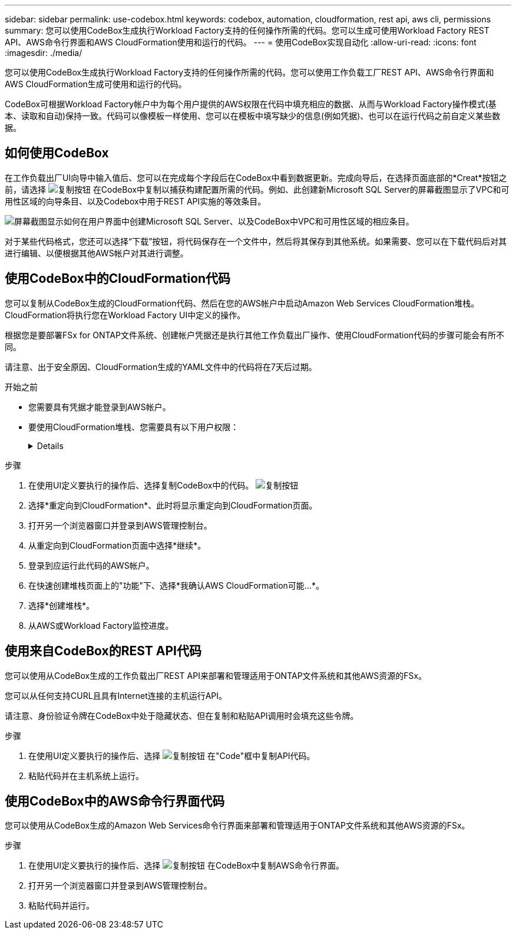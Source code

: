 ---
sidebar: sidebar 
permalink: use-codebox.html 
keywords: codebox, automation, cloudformation, rest api, aws cli, permissions 
summary: 您可以使用CodeBox生成执行Workload Factory支持的任何操作所需的代码。您可以生成可使用Workload Factory REST API、AWS命令行界面和AWS CloudFormation使用和运行的代码。 
---
= 使用CodeBox实现自动化
:allow-uri-read: 
:icons: font
:imagesdir: ./media/


[role="lead"]
您可以使用CodeBox生成执行Workload Factory支持的任何操作所需的代码。您可以使用工作负载工厂REST API、AWS命令行界面和AWS CloudFormation生成可使用和运行的代码。

CodeBox可根据Workload Factory帐户中为每个用户提供的AWS权限在代码中填充相应的数据、从而与Workload Factory操作模式(基本、读取和自动)保持一致。代码可以像模板一样使用、您可以在模板中填写缺少的信息(例如凭据)、也可以在运行代码之前自定义某些数据。



== 如何使用CodeBox

在工作负载出厂UI向导中输入值后、您可以在完成每个字段后在CodeBox中看到数据更新。完成向导后，在选择页面底部的*Creat*按钮之前，请选择 image:button-copy-codebox.png["复制按钮"] 在CodeBox中复制以捕获构建配置所需的代码。例如、此创建新Microsoft SQL Server的屏幕截图显示了VPC和可用性区域的向导条目、以及Codebox中用于REST API实施的等效条目。

image:screenshot-codebox-example1.png["屏幕截图显示如何在用户界面中创建Microsoft SQL Server、以及CodeBox中VPC和可用性区域的相应条目。"]

对于某些代码格式，您还可以选择“下载”按钮，将代码保存在一个文件中，然后将其保存到其他系统。如果需要、您可以在下载代码后对其进行编辑、以便根据其他AWS帐户对其进行调整。



== 使用CodeBox中的CloudFormation代码

您可以复制从CodeBox生成的CloudFormation代码、然后在您的AWS帐户中启动Amazon Web Services CloudFormation堆栈。CloudFormation将执行您在Workload Factory UI中定义的操作。

根据您是要部署FSx for ONTAP文件系统、创建帐户凭据还是执行其他工作负载出厂操作、使用CloudFormation代码的步骤可能会有所不同。

请注意、出于安全原因、CloudFormation生成的YAML文件中的代码将在7天后过期。

.开始之前
* 您需要具有凭据才能登录到AWS帐户。
* 要使用CloudFormation堆栈、您需要具有以下用户权限：
+
[%collapsible]
====
[source, json]
----
{
    "Version": "2012-10-17",
    "Statement": [
        {
            "Effect": "Allow",
            "Action": [
                "cloudformation:CreateStack",
                "cloudformation:UpdateStack",
                "cloudformation:DeleteStack",
                "cloudformation:DescribeStacks",
                "cloudformation:DescribeStackEvents",
                "cloudformation:DescribeChangeSet",
                "cloudformation:ExecuteChangeSet",
                "cloudformation:ListStacks",
                "cloudformation:ListStackResources",
                "cloudformation:GetTemplate",
                "cloudformation:ValidateTemplate",
                "lambda:InvokeFunction",
                "iam:PassRole",
                "iam:CreateRole",
                "iam:UpdateAssumeRolePolicy",
                "iam:AttachRolePolicy",
                "iam:CreateServiceLinkedRole"
            ],
            "Resource": "*"
        }
    ]
}
----
====


.步骤
. 在使用UI定义要执行的操作后、选择复制CodeBox中的代码。 image:button-copy-codebox.png["复制按钮"]
. 选择*重定向到CloudFormation*、此时将显示重定向到CloudFormation页面。
. 打开另一个浏览器窗口并登录到AWS管理控制台。
. 从重定向到CloudFormation页面中选择*继续*。
. 登录到应运行此代码的AWS帐户。
. 在快速创建堆栈页面上的"功能"下、选择*我确认AWS CloudFormation可能...*。
. 选择*创建堆栈*。
. 从AWS或Workload Factory监控进度。




== 使用来自CodeBox的REST API代码

您可以使用从CodeBox生成的工作负载出厂REST API来部署和管理适用于ONTAP文件系统和其他AWS资源的FSx。

您可以从任何支持CURL且具有Internet连接的主机运行API。

请注意、身份验证令牌在CodeBox中处于隐藏状态、但在复制和粘贴API调用时会填充这些令牌。

.步骤
. 在使用UI定义要执行的操作后、选择 image:button-copy-codebox.png["复制按钮"] 在"Code"框中复制API代码。
. 粘贴代码并在主机系统上运行。




== 使用CodeBox中的AWS命令行界面代码

您可以使用从CodeBox生成的Amazon Web Services命令行界面来部署和管理适用于ONTAP文件系统和其他AWS资源的FSx。

.步骤
. 在使用UI定义要执行的操作后、选择 image:button-copy-codebox.png["复制按钮"] 在CodeBox中复制AWS命令行界面。
. 打开另一个浏览器窗口并登录到AWS管理控制台。
. 粘贴代码并运行。

